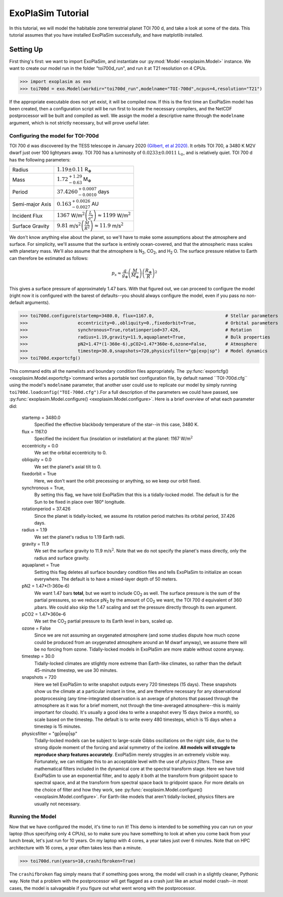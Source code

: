 ==================
ExoPlaSim Tutorial
==================

In this tutorial, we will model the habitable zone terrestrial planet TOI 700 d, and take a look at some of the data. This tutorial assumes that you have installed ExoPlaSim successfully, and have matplotlib installed.

Setting Up 
==========

First thing's first: we want to import ExoPlaSim, and instantiate our :py:mod:`Model <exoplasim.Model>` instance. We want to create our model run in the folder "toi700d_run", and run it at T21 resolution on 4 CPUs.

>>> import exoplasim as exo
>>> toi700d = exo.Model(workdir="toi700d_run",modelname="TOI-700d",ncpus=4,resolution="T21")

If the appropriate executable does not yet exist, it will be compiled now. If this is the first time an ExoPlaSim model has been created, then a configuration script will be run first to locate the necessary compilers, and the NetCDF postprocessor will be built and compiled as well. We assign the model a descriptive name through the ``modelname`` argument, which is not strictly necessary, but will prove useful later.

Configuring the model for TOI-700d
----------------------------------

TOI 700 d was discovered by the TESS telescope in January 2020 `(Gilbert, et al 2020) <https://ui.adsabs.harvard.edu/link_gateway/2020AJ....160..116G/doi:10.3847/1538-3881/aba4b2>`_. It orbits TOI 700, a 3480 K M2V dwarf just over 100 lightyears away. TOI 700 has a luminosity of :math:`0.0233\pm0.0011` L\ :math:`_\odot`\ , and is relatively quiet. TOI 700 d has the following parameters:

+-----------------+-----------------------------------------------------------------------------------+
| Radius          | :math:`1.19\pm0.11` R\ :math:`_\oplus`                                            |
+-----------------+-----------------------------------------------------------------------------------+
| Mass            | :math:`1.72^{+1.29}_{-0.63}` M\ :math:`_\oplus`                                   |
+-----------------+-----------------------------------------------------------------------------------+
| Period          | :math:`37.4260^{+0.0007}_{-0.0010}` days                                          |
+-----------------+-----------------------------------------------------------------------------------+
| Semi-major Axis | :math:`0.163^{+0.0026}_{-0.0027}` AU                                              |
+-----------------+-----------------------------------------------------------------------------------+
| Incident Flux   | :math:`1367` W/m\ :math:`^2\left(\frac{L}{a^2}\right)\approx1199` W/m\ :math:`^2` |
+-----------------+-----------------------------------------------------------------------------------+
| Surface Gravity | :math:`9.81` m/s\ :math:`^2\left(\frac{M}{R^2}\right)\approx11.9` m/s\ :math:`^2` |
+-----------------+-----------------------------------------------------------------------------------+

We don't know anything else about the planet, so we'll have to make some assumptions about the atmosphere and surface. For simplicity, we'll assume that the surface is entirely ocean-covered, and that the atmospheric mass scales with planetary mass. We'll also assume that the atmosphere is N\ :sub:`2`\ , CO\ :sub:`2`\ , and H\ :sub:`2` \O. The surface pressure relative to Earth can therefore be estimated as follows:

.. math:: 
    p_s \approx \frac{g}{g_\oplus}\left(\frac{M}{M_\oplus}\right)\left(\frac{R_\oplus}{R}\right)^2
    
This gives a surface pressure of approximately 1.47 bars. With that figured out, we can proceed to configure the model (right now it is configured with the barest of defaults--you should always configure the model, even if you pass no non-default arguments).

>>> toi700d.configure(startemp=3480.0, flux=1167.0,                           # Stellar parameters
>>>                   eccentricity=0.,obliquity=0.,fixedorbit=True,           # Orbital parameters
>>>                   synchronous=True,rotationperiod=37.426,                 # Rotation
>>>                   radius=1.19,gravity=11.9,aquaplanet=True,               # Bulk properties
>>>                   pN2=1.47*(1-360e-6),pCO2=1.47*360e-6,ozone=False,       # Atmosphere
>>>                   timestep=30.0,snapshots=720,physicsfilter="gp|exp|sp")  # Model dynamics
>>> toi700d.exportcfg()

This command edits all the namelists and boundary condition files appropriately. The :py:func:`exportcfg() <exoplasim.Model.exportcfg>`command writes a portable text configuration file, by default named ``TOI-700d.cfg`` using the model's ``modelname`` parameter, that another user could use to replicate our model by simply running ``toi700d.loadconfig("TOI-700d.cfg")``.For a full description of the parameters we could have passed, see :py:func:`exoplasim.Model.configure() <exoplasim.Model.configure>`. Here is a brief overview of what each parameter did:

        startemp = 3480.0
            Specified the effective blackbody temperature of the star--in this case, 3480 K.
        flux = 1167.0
            Specified the incident flux (insolation or instellation) at the planet: 1167 W/m\ :math:`^2`
        eccentricity = 0.0
            We set the orbital eccentricity to 0.
        obliquity = 0.0
            We set the planet's axial tilt to 0.
        fixedorbit = True
            Here, we don't want the orbit precessing or anything, so we keep our orbit fixed.
        synchronous = True,
            By setting this flag, we have told ExoPlaSim that this is a tidally-locked model. The default is for the Sun to be fixed in place over 180° longitude.
        rotationperiod = 37.426
            Since the planet is tidally-locked, we assume its rotation period matches its orbital period, 37.426 days.
        radius = 1.19
            We set the planet's radius to 1.19 Earth radii.
        gravity = 11.9
            We set the surface gravity to 11.9 m/s\ :math:`^2`\ . Note that we do not specify the planet's mass directly, only the radius and surface gravity.
        aquaplanet = True
            Setting this flag deletes all surface boundary condition files and tells ExoPlaSim to initialize an ocean everywhere. The default is to have a mixed-layer depth of 50 meters.
        pN2 = 1.47*(1-360e-6)
            We want 1.47 bars **total**, but we want to include CO\ :sub:`2` as well. The surface pressure is the sum of the partial pressures, so we reduce pN\ :sub:`2` by the amount of CO\ :sub:`2` we want, the TOI 700 d equivalent of 360 :math:`\mu`\ bars. We could also skip the 1.47 scaling and set the pressure directly through its own argument.
        pCO2 = 1.47*360e-6
            We set the CO\ :sub:`2` partial pressure to its Earth level in bars, scaled up.
        ozone = False
            Since we are not assuming an oxygenated atmosphere (and some studies dispute how much ozone could be produced from an oxygenated atmosphere around an M dwarf anyway), we assume there will be no forcing from ozone. Tidally-locked models in ExoPlaSim are more stable without ozone anyway.
        timestep = 30.0
            Tidally-locked climates are stlightly more extreme than Earth-like climates, so rather than the default 45-minute timestep, we use 30 minutes.
        snapshots = 720
            Here we tell ExoPlaSim to write snapshot outputs every 720 timesteps (15 days). These snapshots show us the climate at a particular instant in time, and are therefore necessary for any observational postprocessing (any time-integrated observation is an average of photons that passed through the atmosphere as it was for a brief moment, not through the time-averaged atmosphere--this is mainly important for clouds). It's usually a good idea to write a snapshot every 15 days (twice a month), so scale based on the timestep. The default is to write every 480 timesteps, which is 15 days when a timestep is 15 minutes.
        physicsfilter = "gp|exp|sp"
            Tidally-locked models can be subject to large-scale Gibbs oscillations on the night side, due to the strong dipole moment of the forcing and axial symmetry of the iceline. **All models will struggle to reproduce sharp features accurately**. ExoPlaSim merely struggles in an extremely visible way. Fortunately, we can mitigate this to an acceptable level with the use of *physics filters*. These are mathematical filters included in the dynamical core at the spectral transform stage. Here we have told ExoPlaSim to use an exponential filter, and to apply it both at the transform from gridpoint space to spectral space, and at the transform from spectral space back to gridpoint space. For more details on the choice of filter and how they work, see :py:func:`exoplasim.Model.configure() <exoplasim.Model.configure>`. For Earth-like models that aren't tidally-locked, physics filters are usually not necessary.
            
Running the Model
-----------------

Now that we have configured the model, it's time to run it! This demo is intended to be something you can run on your laptop (thus specifying only 4 CPUs), so to make sure you have something to look at when you come back from your lunch break, let's just run for 10 years. On my laptop with 4 cores, a year takes just over 6 minutes. Note that on HPC architecture with 16 cores, a year often takes less than a minute.

>>> toi700d.run(years=10,crashifbroken=True)

The ``crashifbroken`` flag simply means that if something goes wrong, the model will crash in a slightly cleaner, Pythonic way. Note that a problem with the postprocessor will get flagged as a crash just like an actual model crash--in most cases, the model is salvageable if you figure out what went wrong with the postprocessor.
            
    